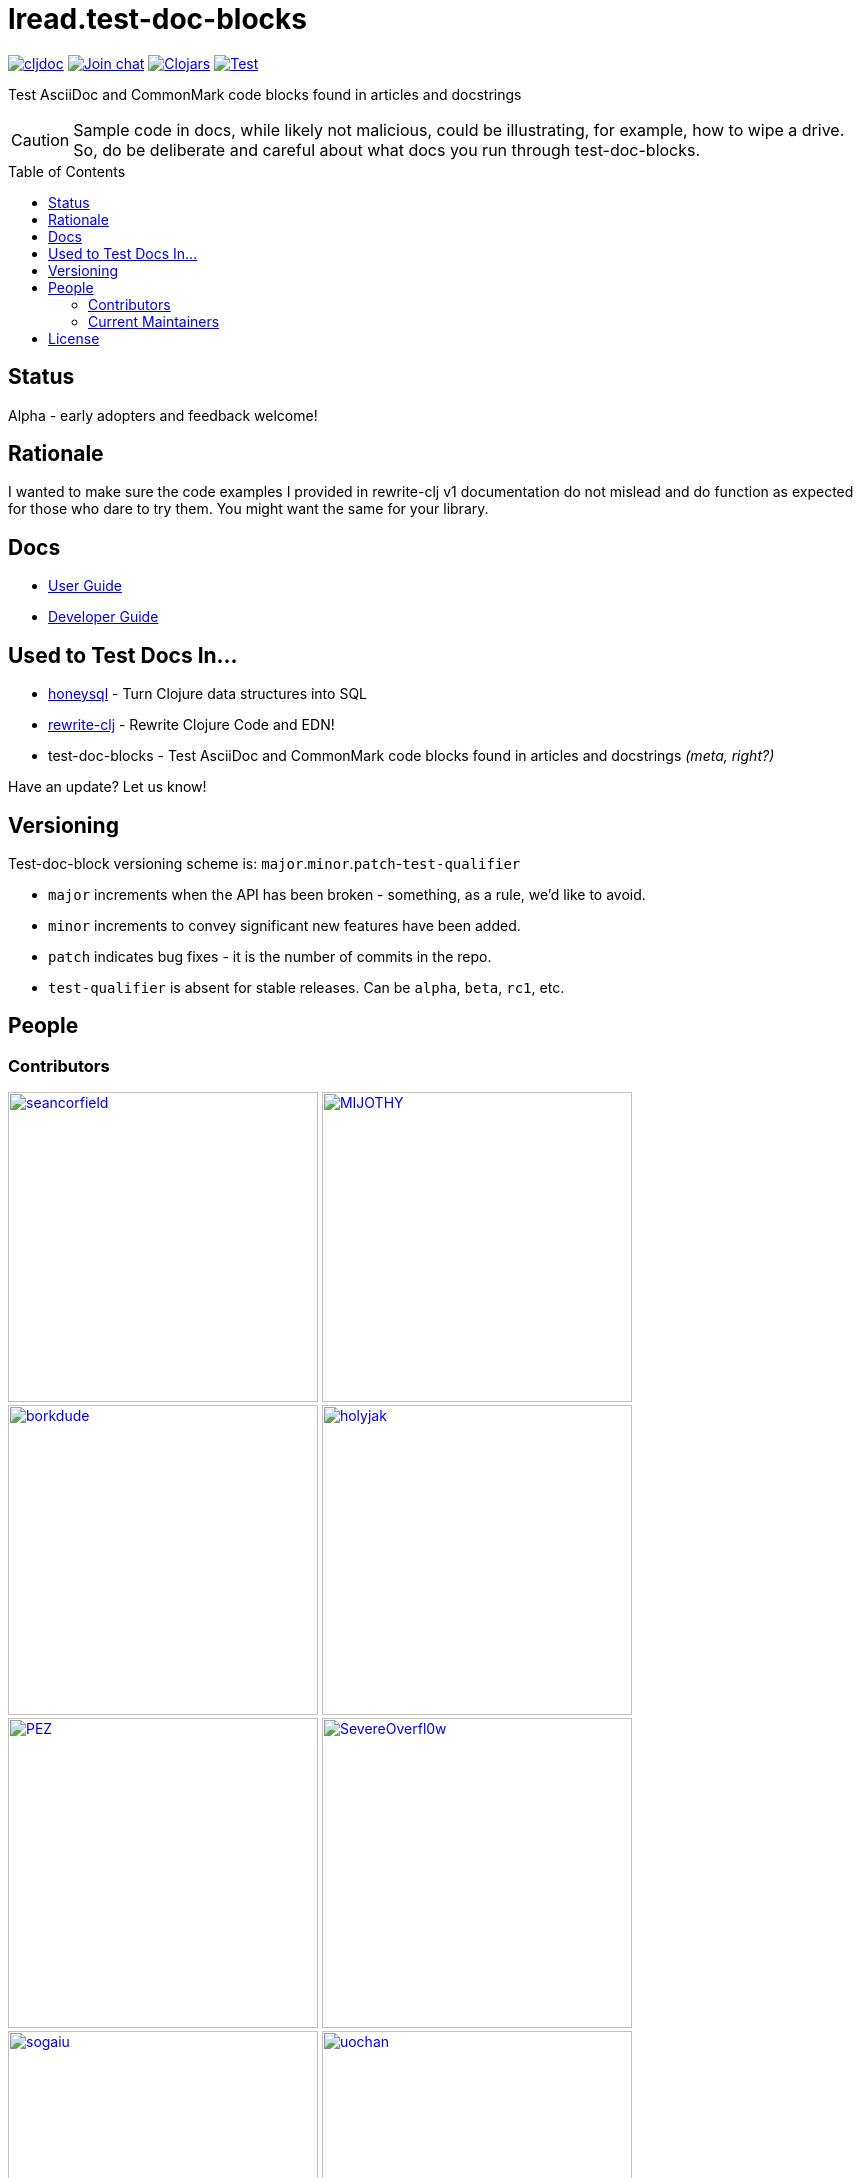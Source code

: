 = lread.test-doc-blocks
:project-coords: lread/test-doc-blocks
:deploy-coords: com.github.{project-coords}
ifdef::env-github[]
:tip-caption: :bulb:
:note-caption: :information_source:
:important-caption: :heavy_exclamation_mark:
:caution-caption: :fire:
:warning-caption: :warning:
endif::[]
:toc: macro

https://cljdoc.org/d/{deploy-coords}/CURRENT[image:https://cljdoc.org/badge/{deploy-coords}[cljdoc]]
https://clojurians.slack.com/archives/C02NSHB3T0A[image:https://img.shields.io/badge/slack-join_chat-brightgreen.svg[Join chat]]
https://clojars.org/{deploy-coords}[image:https://img.shields.io/clojars/v/{deploy-coords}.svg[Clojars]]
https://github.com/{project-coords}/actions?query=workflow%3ATest[image:https://github.com/{project-coords}/workflows/Test/badge.svg[Test]]

Test AsciiDoc and CommonMark code blocks found in articles and docstrings

[CAUTION]
====
Sample code in docs, while likely not malicious, could be illustrating, for example, how to wipe a drive.
So, do be deliberate and careful about what docs you run through test-doc-blocks.
====

toc::[]

== Status

Alpha - early adopters and feedback welcome!

== Rationale
I wanted to make sure the code examples I provided in rewrite-clj v1 documentation do not mislead and do function as expected for those who dare to try them.
You might want the same for your library.

== Docs

* link:doc/01-user-guide.adoc[User Guide]
* link:doc/02-developer-guide.adoc[Developer Guide]

== Used to Test Docs In...

* https://github.com/seancorfield/honeysql[honeysql] - Turn Clojure data structures into SQL
* https://github.com/clj-commons/rewrite-clj[rewrite-clj] - Rewrite Clojure Code and EDN!
* test-doc-blocks - Test AsciiDoc and CommonMark code blocks found in articles and docstrings _(meta, right?)_

Have an update? Let us know!

== Versioning

Test-doc-block versioning scheme is: `major`.`minor`.`patch`-`test-qualifier`

* `major` increments when the API has been broken - something, as a rule, we'd like to avoid.
* `minor` increments to convey significant new features have been added.
* `patch` indicates bug fixes - it is the number of commits in the repo.
* `test-qualifier` is absent for stable releases. Can be `alpha`, `beta`, `rc1`, etc.

== People

=== Contributors
// Contributors updated by script, do not edit
// AUTO-GENERATED:CONTRIBUTORS-START
:imagesdir: ./doc/generated/contributors
[.float-group]
--
image:seancorfield.png[seancorfield,role="left",width=310,link="https://github.com/seancorfield"]
image:MIJOTHY.png[MIJOTHY,role="left",width=310,link="https://github.com/MIJOTHY"]
image:borkdude.png[borkdude,role="left",width=310,link="https://github.com/borkdude"]
image:holyjak.png[holyjak,role="left",width=310,link="https://github.com/holyjak"]
image:PEZ.png[PEZ,role="left",width=310,link="https://github.com/PEZ"]
image:SevereOverfl0w.png[SevereOverfl0w,role="left",width=310,link="https://github.com/SevereOverfl0w"]
image:sogaiu.png[sogaiu,role="left",width=310,link="https://github.com/sogaiu"]
image:uochan.png[uochan,role="left",width=310,link="https://github.com/uochan"]
--
// AUTO-GENERATED:CONTRIBUTORS-END

=== Current Maintainers
// Maintainers updated by script, do not edit
// AUTO-GENERATED:MAINTAINERS-START
:imagesdir: ./doc/generated/contributors
[.float-group]
--
image:lread.png[lread,role="left",width=310,link="https://github.com/lread"]
--
// AUTO-GENERATED:MAINTAINERS-END

== License
Copyright © 2021 Lee Read, all rights reserved.

Distributed under the EPL License, same as Clojure.
See LICENSE.

Based on concepts in @seancorfield's https://github.com/seancorfield/readme[readme], which is distributed under EPL v1.0 or later.
